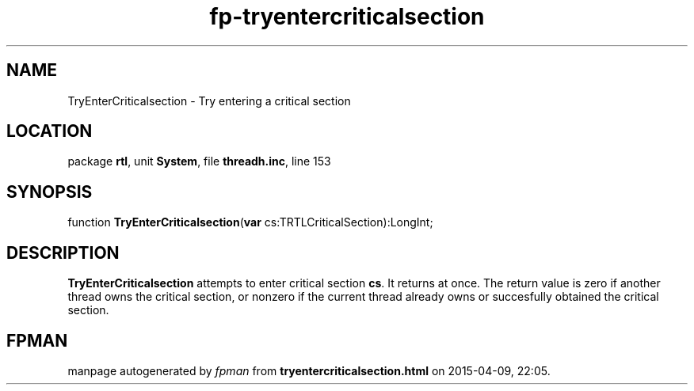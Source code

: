.\" file autogenerated by fpman
.TH "fp-tryentercriticalsection" 3 "2014-03-14" "fpman" "Free Pascal Programmer's Manual"
.SH NAME
TryEnterCriticalsection - Try entering a critical section
.SH LOCATION
package \fBrtl\fR, unit \fBSystem\fR, file \fBthreadh.inc\fR, line 153
.SH SYNOPSIS
function \fBTryEnterCriticalsection\fR(\fBvar\fR cs:TRTLCriticalSection):LongInt;
.SH DESCRIPTION
\fBTryEnterCriticalsection\fR attempts to enter critical section \fBcs\fR. It returns at once. The return value is zero if another thread owns the critical section, or nonzero if the current thread already owns or succesfully obtained the critical section.


.SH FPMAN
manpage autogenerated by \fIfpman\fR from \fBtryentercriticalsection.html\fR on 2015-04-09, 22:05.

